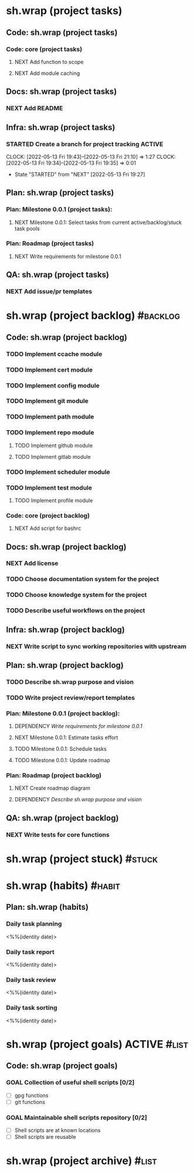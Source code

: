 #+CATEGORY: ░ SH.WRAP ░
#+FILETAGS: #project #task sh.wrap
#+OPTIONS: ^:nil toc:nil num:nil author:nil timestamp:nil
#+COLUMNS: %50ITEM TODO %3PRIORITY %Effort %Effort(Effort Children){:} %10CLOCKSUM
#+OPTIONS: h:1 prop:t d:t

* sh.wrap (project tasks)
  :PROPERTIES:
  :CATEGORY: ░ SH.WRAP ░
  :END:

** Code: sh.wrap (project tasks)

*** Code: core (project tasks)

**** NEXT Add function to scope

**** NEXT Add module caching

** Docs: sh.wrap (project tasks)

*** NEXT Add README

** Infra: sh.wrap (project tasks)

*** STARTED Create a branch for project tracking                     :ACTIVE:
    SCHEDULED: <2022-05-13 Fri>
    :LOGBOOK:
    CLOCK: [2022-05-13 Fri 19:43]--[2022-05-13 Fri 21:10] =>  1:27
    CLOCK: [2022-05-13 Fri 19:34]--[2022-05-13 Fri 19:35] =>  0:01
    - State "STARTED"    from "NEXT"       [2022-05-13 Fri 19:27]
    :END:

** Plan: sh.wrap (project tasks)

*** Plan: Milestone 0.0.1 (project tasks):

**** NEXT Milestone 0.0.1: Select tasks from current active/backlog/stuck task pools

*** Plan: Roadmap (project tasks)

**** NEXT Write requirements for milestone 0.0.1

** QA: sh.wrap (project tasks)

*** NEXT Add issue/pr templates

* sh.wrap (project backlog)                                        :#backlog:
  :PROPERTIES:
  :CATEGORY: ▪ SH.WRAP ▪
  :END:

** Code: sh.wrap (project backlog)

*** TODO Implement ccache module

*** TODO Implement cert module

*** TODO Implement config module

*** TODO Implement git module

*** TODO Implement path module

*** TODO Implement repo module

**** TODO Implement github module

**** TODO Implement gitlab module

*** TODO Implement scheduler module

*** TODO Implement test module

**** TODO Implement profile module

*** Code: core (project backlog)

**** NEXT Add script for bashrc

** Docs: sh.wrap (project backlog)

*** NEXT Add license

*** TODO Choose documentation system for the project

*** TODO Choose knowledge system for the project

*** TODO Describe useful workflows on the project

** Infra: sh.wrap (project backlog)

*** NEXT Write script to sync working repositories with upstream

** Plan: sh.wrap (project backlog)

*** TODO Describe sh.wrap purpose and vision

*** TODO Write project review/report templates

*** Plan: Milestone 0.0.1 (project backlog):
    :PROPERTIES:
    :sort:     false
    :END:

**** DEPENDENCY [[*Write requirements for milestone 0.0.1][Write requirements for milestone 0.0.1]]

**** NEXT Milestone 0.0.1: Estimate tasks effort

**** TODO Milestone 0.0.1: Schedule tasks

**** TODO Milestone 0.0.1: Update roadmap

*** Plan: Roadmap (project backlog)

**** NEXT Create roadmap diagram

**** DEPENDENCY [[*Describe sh.wrap purpose and vision][Describe sh.wrap purpose and vision]]

** QA: sh.wrap (project backlog)

*** NEXT Write tests for core functions

* sh.wrap (project stuck)                                            :#stuck:
  :PROPERTIES:
  :CATEGORY: □ SH.WRAP □
  :END:

* sh.wrap (habits)                                                   :#habit:
  :PROPERTIES:
  :CATEGORY: ■ SH.WRAP ■
  :END:

** Plan: sh.wrap (habits)

*** Daily task planning
<%%(identity date)>

*** Daily task report
<%%(identity date)>

*** Daily task review
<%%(identity date)>

*** Daily task sorting
<%%(identity date)>

* sh.wrap (project goals)                                      :ACTIVE:#list:
  :PROPERTIES:
  :CATEGORY: ▇ SH.WRAP ▇
  :END:

** Code: sh.wrap (project goals)

*** GOAL Collection of useful shell scripts [0/2]

    - [ ] gpg functions
    - [ ] git functions

*** GOAL Maintainable shell scripts repository [0/2]

    - [ ] Shell scripts are at known locations
    - [ ] Shell scripts are reusable

* sh.wrap (project archive)                                           :#list:
  :PROPERTIES:
  :CATEGORY: ░ SH.WRAP ░
  :END:
